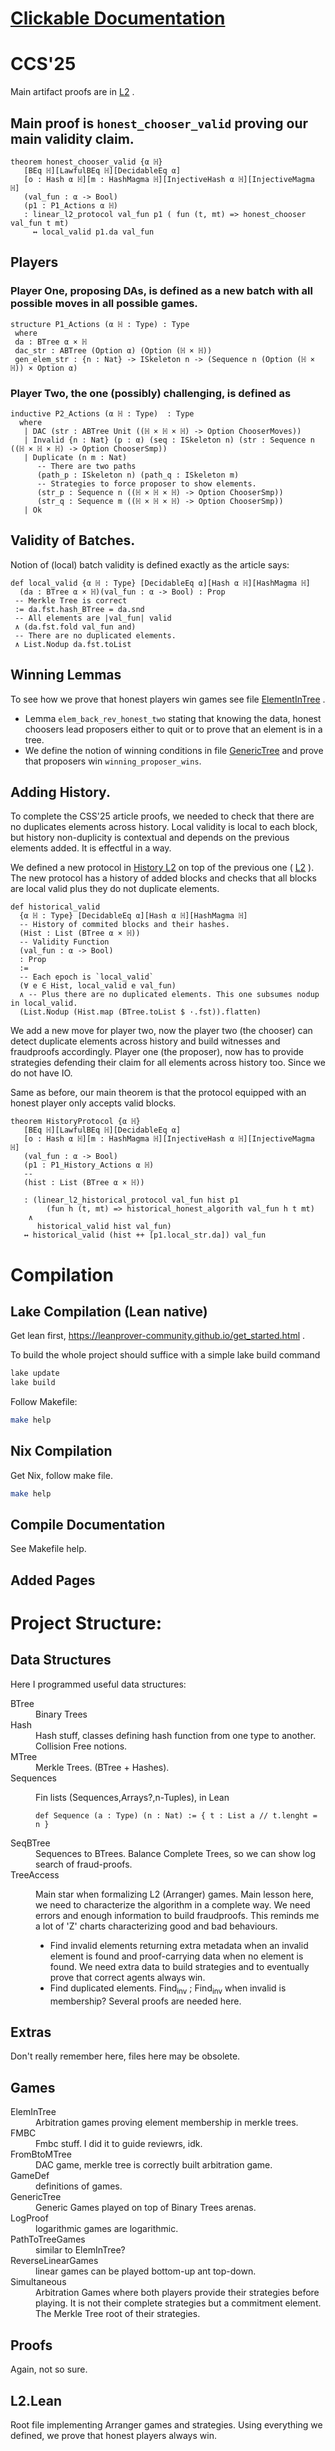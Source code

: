 * [[https://imdea-software.github.io/LeanFraudProofs/][Clickable Documentation]]
* CCS'25
Main artifact proofs are in [[./FraudProof/L2.lean][L2]] .
** Main proof is ~honest_chooser_valid~ proving our main validity claim.
#+begin_src lean4
theorem honest_chooser_valid {α ℍ}
   [BEq ℍ][LawfulBEq ℍ][DecidableEq α]
   [o : Hash α ℍ][m : HashMagma ℍ][InjectiveHash α ℍ][InjectiveMagma ℍ]
   (val_fun : α -> Bool)
   (p1 : P1_Actions α ℍ)
   : linear_l2_protocol val_fun p1 ( fun (t, mt) => honest_chooser val_fun t mt)
     ↔ local_valid p1.da val_fun
#+end_src

** Players
*** Player One, proposing DAs, is defined as a new batch with all possible moves in all possible games.
#+begin_src lean4
structure P1_Actions (α ℍ : Type) : Type
 where
 da : BTree α × ℍ
 dac_str : ABTree (Option α) (Option (ℍ × ℍ))
 gen_elem_str : {n : Nat} -> ISkeleton n -> (Sequence n (Option (ℍ × ℍ)) × Option α)
#+end_src
*** Player Two, the one (possibly) challenging, is defined as
#+begin_src lean4
inductive P2_Actions (α ℍ : Type)  : Type
  where
   | DAC (str : ABTree Unit ((ℍ × ℍ × ℍ) -> Option ChooserMoves))
   | Invalid {n : Nat} (p : α) (seq : ISkeleton n) (str : Sequence n ((ℍ × ℍ × ℍ) -> Option ChooserSmp))
   | Duplicate (n m : Nat)
      -- There are two paths
      (path_p : ISkeleton n) (path_q : ISkeleton m)
      -- Strategies to force proposer to show elements.
      (str_p : Sequence n ((ℍ × ℍ × ℍ) -> Option ChooserSmp))
      (str_q : Sequence m ((ℍ × ℍ × ℍ) -> Option ChooserSmp))
   | Ok
#+end_src
** Validity of Batches.
Notion of (local) batch validity is defined exactly as the article says:
#+begin_src lean4
def local_valid {α ℍ : Type} [DecidableEq α][Hash α ℍ][HashMagma ℍ]
  (da : BTree α × ℍ)(val_fun : α -> Bool) : Prop
 -- Merkle Tree is correct
 := da.fst.hash_BTree = da.snd
 -- All elements are |val_fun| valid
 ∧ (da.fst.fold val_fun and)
 -- There are no duplicated elements.
 ∧ List.Nodup da.fst.toList
#+end_src
** Winning Lemmas
To see how we prove that honest players win games see file [[./FraudProof/Games/ElementInTree.lean][ElementInTree]] .
+ Lemma ~elem_back_rev_honest_two~ stating that knowing the data, honest
  choosers lead proposers either to quit or to prove that an element is in a
  tree.
+ We define the notion of winning conditions in file [[file:./FraudProof/Game/GenericTree.lean][GenericTree]] and prove that
  proposers win ~winning_proposer_wins~.
** Adding History.
To complete the CSS'25 article proofs, we needed to check that there are no
duplicates elements across history.
Local validity is local to each block, but history non-duplicity is contextual
and depends on the previous elements added. It is effectful in a way.

We defined a new protocol in [[./FraudProof/History_L2.lean][History L2]] on top of the previous one ( [[./FraudProof/L2.lean][L2]] ).
The new protocol has a history of added blocks and checks that all blocks are
local valid plus they do not duplicate elements.
#+begin_src lean4 :noeval
def historical_valid
  {α ℍ : Type} [DecidableEq α][Hash α ℍ][HashMagma ℍ]
  -- History of commited blocks and their hashes.
  (Hist : List (BTree α × ℍ))
  -- Validity Function
  (val_fun : α -> Bool)
  : Prop
  :=
  -- Each epoch is `local_valid`
  (∀ e ∈ Hist, local_valid e val_fun)
  ∧ -- Plus there are no duplicated elements. This one subsumes nodup in local_valid.
  (List.Nodup (Hist.map (BTree.toList $ ·.fst)).flatten)
#+end_src

We add a new move for player two, now the player two (the chooser) can detect
duplicate elements across history and build witnesses and fraudproofs
accordingly.
Player one (the proposer), now has to provide strategies defending their claim
for all elements across history too. Since we do not have IO.

Same as before, our main theorem is that the protocol equipped with an honest
player only accepts valid blocks.

#+begin_src lean4 :noeval
theorem HistoryProtocol {α ℍ}
   [BEq ℍ][LawfulBEq ℍ][DecidableEq α]
   [o : Hash α ℍ][m : HashMagma ℍ][InjectiveHash α ℍ][InjectiveMagma ℍ]
   (val_fun : α -> Bool)
   (p1 : P1_History_Actions α ℍ)
   --
   (hist : List (BTree α × ℍ))

   : (linear_l2_historical_protocol val_fun hist p1
        (fun h (t, mt) => historical_honest_algorith val_fun h t mt)
    ∧
      historical_valid hist val_fun)
   ↔ historical_valid (hist ++ [p1.local_str.da]) val_fun
#+end_src
* Compilation

** Lake Compilation (Lean native)
Get lean first, https://leanprover-community.github.io/get_started.html .

To build the whole project should suffice with a simple lake build command
#+begin_src bash
lake update
lake build
#+end_src

Follow Makefile:
#+begin_src bash
make help
#+end_src
** Nix Compilation

Get Nix, follow make file.

#+begin_src bash
make help
#+end_src

** Compile Documentation
See Makefile help.

** Added Pages


* Project Structure:
** Data Structures
Here I programmed useful data structures:
+ BTree :: Binary Trees
+ Hash ::  Hash stuff, classes defining hash function from one type to another.
  Collision Free notions.
+ MTree :: Merkle Trees. (BTree + Hashes).
+ Sequences :: Fin lists (Sequences,Arrays?,n-Tuples), in Lean
 #+begin_src lean4 :noeval
def Sequence (a : Type) (n : Nat) := { t : List a // t.lenght = n }
 #+end_src
+ SeqBTree :: Sequences to BTrees. Balance Complete Trees, so we can show log
  search of fraud-proofs.
+ TreeAccess :: Main star when formalizing L2 (Arranger) games. Main lesson
  here, we need to characterize the algorithm in a complete way. We need errors
  and enough information to build fraudproofs. This reminds me a lot of 'Z'
  charts characterizing good and bad behaviours.

  - Find invalid elements returning extra metadata when an invalid element is
    found and proof-carrying data when no element is found. We need extra data
    to build strategies and to eventually prove that correct agents always win.
  - Find duplicated elements. Find_inv ; Find_inv when invalid is membership?
    Several proofs are needed here.

** Extras
Don't really remember here, files here may be obsolete.
** Games
+ ElemInTree :: Arbitration games proving element membership in merkle trees.
+ FMBC :: Fmbc stuff. I did it to guide reviewrs, idk.
+ FromBtoMTree :: DAC game, merkle tree is correctly built arbitration game.
+ GameDef :: definitions of games.
+ GenericTree :: Generic Games played on top of Binary Trees arenas.
+ LogProof :: logarithmic games are logarithmic.
+ PathToTreeGames :: similar to ElemInTree?
+ ReverseLinearGames :: linear games can be played bottom-up ant top-down.
+ Simultaneous :: Arbitration Games where both players provide their strategies
  before playing. It is not their complete strategies but a commitment element.
  The Merkle Tree root of their strategies.
** Proofs
Again, not so sure.
** L2.Lean
Root file implementing Arranger games and strategies.
Using everything we defined, we prove that honest players always win.
** HistoryL2.Lean
Root file implementing Arrangers with History.
Using everything we defined, we prove that honest players always win and
they accept honest claims.
* FraudProof

Here we aim to implement and formalize FraudProof ideas placed in L2 Setchain.

** Implementation List
*** DONE Basic Data Structures
**** DONE [[file:FraudProof/DataStructures/BTree.lean][Binary Tree]]
Small binary tree implementation plus some important definitions:

Sibilings path from an element to /the root/.
#+begin_src lean :noeval
abbrev TreePath (α : Type ):= List (Sum (BTree α) (BTree α))
#+end_src

When an element is in a tree, and moreover, we can compute its proof. In this
case, a path from the element (value) to the root.

#+begin_src lean :noeval
def valueIn [BEq α] (v : α) ( bt : BTree α ) : Bool
def valueInProof [BEq α](v : α) (bt : BTree α) : Option ( TreePath α )
#+end_src

**** DONE [[file:FraudProof/DataStructures/Value.lean][Value]]
Opaque type representing values in our data structure.

Requisites: an equilvalence relation.
**** DONE [[file:FraudProof/DataStructures/Hash.lean][ Hash]]
Hash are strings (maybe we can change that, there is a hash notion already in Lean)

It defines a hash function ~H : Value -> Hash~ and an operator ~\oplus: Hash -> Hash -> Hash~.

Moreover, we assume perfect hashing (no collisions).
#+begin_src lean :noeval
axiom hash_prop (v1 v2 : Value) : v1 ≠ v2 → H v1 ≠ H v2
#+end_src
**** DONE Merkle Tree simple data structure [[file:FraudProof/MTree.lean][MTree Implementation]]
Merkle Trees are nothing but the hash of the root of the markle tree they
represent.

Here we define important notions as hash paths. For example, a Hash is in a
Merkle tree, if we provide the /evidence/, a list of hashes and positions,
leading to the root.

#+begin_src  lean :noeval
def nodeIn (h : Hash) (path : Path) (t : MTree) : Bool
:= match t with
| MTree.node hT => listPathHashes h path == hT

#+end_src
*** DONE Games data structures
**** DONE Games
There is only one game: membership game.
Given a value (or a hash), it is an element in a given Merkle Tree.

***** DONE General Game Definitions -- [[file:FraudProof/Games/GameDef.lean][GameDefs]]
Who wins. Maybe as we define more adv games we may have more stuff here?
***** DONE One Step Game -- [[file:FraudProof/Games/OneStepGame.lean][OneStepGame]]
One step game are games over a path of length 1. That is we have
two hashes ~hb ht : Hash~ and proposers win if they can produce a /valid/
sibling hash ~hb' : Hash~, that is ~opHash hb hb' = ht~.

Other games eventually lead to this game.

***** DONE [[file:FraudProof/Games/LinearGame.lean][Linear Game]] -- [[file:FraudProof/LinearGame.lean][LinearGame]]
Linear games consist on one player proposing hashes along the one, one at a
time, and the chooser deciding if a hash is incorrect, challenging that claim.

The chooser either chooses between 'this hash is incorrect' or 'continue with
the next'. If the chooser challenges a correct hash, the chooser loses.

It can be player from the root to the leaf or the other way around.

***** DONE Log Game -- [[file:FraudProof/Games/LogGame.lean][LogGame]]

Similar to the Linear one but instead of going through the list offering one by
one, the Proposer produces the hash in the middle of the path between the leaf
and the root.
The chooser then chooses on which half the game should continue to.

It is called /Log Game/ since it halves the path at every instance. Leading to a one step game.

**** DONE Players -- [[file:FraudProof/Players.lean][Players]]
Here we define two players.
***** DONE Proposer
Proposers propose hashes along the way.
Since eventually they need to provide siblings too, proposer strategies are compose of two
arrays of hashes:
#+begin_src lean :noeval
structure HC (n : Nat) where
  -- Hashes along the way
  pathNode : Fin ( n + 1 ) -> Hash
  -- Path elem knows how to hash.
  pathSib : Fin n -> PathElem
#+end_src
Proposers are indexed on the length of the path.

Plus some operations over proposers.
****** IDEA Maybe. Min Proposer
I guess we can implement a /minimal proposer/ using just an array of hashes as
long as the path itself.
It is just taking ~pathSib~ and computing ~pathNode~. But that only works for
the ~correct player~.
***** DONE Chooser
Choosers are somewhat simpler, but I haven't proved anything on them yet.
They take three hashes and choose which side (Left or Right) they want to
continue playing in.
*** DONE Winning Players -- [[file:FraudProof/Winning/Proposer.lean][WinningDefinitions]]
The goal here was to prove that /good proposers/ always win. That is that a player with some information, in particular, the original binary tree, can compute a winning strategy.

Two main concepts:
+ What's the definition of a winning strategy?
+ How to build a winning strategy from the information /honest/ player have?

**** DONE Winning Proposer
Winning proposers are path of a given length /connecting/ two hashes.
By connecting, I mean that the proposer propose hashes (nodes and siblings) that hash correct from one hsah to the other.
We can see it better in this three props:
#+begin_src lean :noeval
@[simp]
def GoodInit (h : Hash) := Player.pathNode 0 = h

@[simp]
def GoodRoot (h : Hash ) := Player.pathNode ⟨ n , by simp ⟩ = h

@[simp]
def GoodMid  :=
    forall (m : Nat) (mLtn : m < n ),
    Player.pathNode ⟨ (m + 1) , by apply Nat.succ_lt_succ;assumption⟩ =
    opHash ( Player.pathNode ⟨ m , by apply Nat.lt_add_one_of_lt; assumption ⟩) ( Player.pathSib ⟨ m , mLtn ⟩ )
#+end_src

We also lift operations from strategies to /winning proposers/ (we'll need them
when proving.)
*** DONE Fraud Proof Games -- [[file:FraudProof.lean][FraudProofs]]
Main file proving that:
**** DONE Winning Proposers win Linear Game
**** TODO Winning Proposers win Log Game
*** TODO Chooser Guarantees
If someone wrongly challenges a posted Merkle Tree, we can defend it and win.
It is a similar theorem to winning strategies when challenged. But on the other side.

**** DONE Main Idea: Path Skeletons
We need path skeletons to prove that choosers have winning strategies.
Theorem is like:
#+begin_quote
Following the same path provided by proposers, correct choosers know the how to
fill the same path with corrects hashes. Knowing that something is wrong, i.e.
the last hash proposed is wrong but the first is right (it is the hash of the
root assumed correct.), choosers can choose wisely when to challenge.
#+end_quote
**** DONE Linear games
Found a bug here. My bad when defining hash props.
Fixed, but I made a bug in proof evident.
**** TODO Log Games
**** TODO Multicut games
*** DONE Model Merkle Tree chain?
Should we model the idea of posting Merkle Trees and the possibility of challenges.

**** DONE Computing Hashes?

#+begin_src bash :noeval
python3 -m venv venv
source ./venv/bin/activate.fish

python3 -m pip install web3
#+end_src

Delegating this to Python.
#+begin_src python :noeval
from web3 import web3 # hashfunctions.

print(web3.solidity_keccak(['string'],['testing']))
#+end_src
**** DONE Removing opaque types.
See 'Hash Classes'
*** TODO Validity Proofs
*** DONE Hash Classes
#+begin_src Lean :noeval
-- Hash function
@[class] structure Hash (α ℍ : Type) where
  mhash : α -> ℍ
-- Hash comb function
@[class] structure HashMagma (ℍ : Type) where
  comb : ℍ -> ℍ -> ℍ

-- Laws
-- Collision resistant?
@[class] structure CollResistant (α ℍ : Type)[op : Hash α ℍ] where
  -- Collision resistant? It should be hard to find these guys.
  noCollisions : forall (a b : α), a ≠ b -> op.mhash a ≠ op.mhash b

-- Similar but for magma op.
@[class] structure SLawFulHash (ℍ : Type)[m : HashMagma ℍ] where
  -- Combine diff hashes are diff.
  neqLeft : forall (a1 a2 b1 b2 : ℍ), a1 ≠ a2 -> m.comb a1 b1 ≠ m.comb a2 b2
  neqRight : forall (a1 a2 b1 b2 : ℍ), b1 ≠ b2 -> m.comb a1 b1 ≠ m.comb a2 b2

#+end_src
*** DONE Hash Injective
Injective prop is stronger than collision resistant and lawful.
*** DONE IO Interactions
**** DONE From Opaque to Classes
**** DONE Keccak256 is a valid IO Hash?
**** DONE IO Merkle Tree generation.
*** TODO A bit more general games
**** DONE DAs
DAs are weird computational data.
\(\{ a : \alpha , b : \beta \}\) and a process \(f\) such that \( f(a) = b\).
**** DONE Skeletons in BTree/Tree computations.
**** DONE Implementation of winning Defensive strategy and challenging strategies.
**** TODO Proving the above?
***** DONE DA : BTree -> Merkle Tree
***** TODO DA : (BTree -> MTree) and Valid
Depending on what the DA is, we may need different stuff.
1. DA : \(\langle e , path , ha \rangle\) -- Tree is implicit and hashes to \(ha\)
2. DA : \(\langle h(e) , path , ha \rangle\) -- Tree is implicit and hashes to \(ha\)
3. DA : \(\langle tree ,  _ , path , ha \rangle\) -- Tree is |tree| and hashes to \(ha\)
****** TODO Elements are f-Valid
****** TODO No repeated elements
** DONE Sequences to Vectors: Move on from Fin to Finite list
Good things, we will not need \(funext\).
#+begin_src lean4
def Sequence (n : Nat) (a : Type) := { ls : [ a ] // ls.length = n } -- Vector n a
#+end_src
** TODO Linear to Log using Generic Trees
*** DONE Define Game transformations
*** DONE Sequence Linear to Tree Linear
*** TODO Sequence Linear to /Log/ Tree Linear
I have been fighting with this one. I fall into the first model I actually
proved correct. Tried to define some wierd transformations, nothing worked but I
have an idea.

Same as before, I have two ways of seeing the sequence of hashes I have, as a
sequence of siblings plus side or just computing each hash.
I tried the sibling path, but it gets a bit fuzzy and it is not exactly what I
need when going though the logarithmic game. The logarithmic game is played only
observing the resulting intermediary hashes. Next step is to try to program that.
I took the first path because it was an easy transformation, forming a tree game
arena with exactly what I had while computing intermediary hashes along the way.
But it turned out to be a bit complex, maybe I can come back to this idea after
gaining some intuition about this.

** Hash Function
Implicit assumptions.

Hash functions are:
 + Collision resistants (from RDoC)

I did not require it to prove strategies are correct when proving Merkle trees are
correct.
** Chooser Strategy.
When an invalid hash tree is detected, we can invoke a choosers strategy to
debunk the block.
The strategy operates under the assumption the top hash is wrong, otherwise
there is no way to know if the agent proposing the block is wrong. For example,
the agent can front-run another and post what it seems to be a valid block
without knowing the tree.

*** TODO Optimization: We can build players choosing shorters paths when possible.
We know the whole tree and it is not complete.

*** TODO Chooser generation stategy game.
We can define a game using generation strategies. If choosers provide inside
knowledge of how they created their strategies, we can perform useful
transformation.
Honest choosers know the data and thus, are part of this family.
** Simultaneous games
Since we have data behind Choosers now (and we generate functions based on that), we can play a simultaneous game.
At each step, both players reveal information and based on that the game progresses.
I think they are equivalent, but I am leaving the proof of that to after FMBC.

*** Simulatneous games -- Always sectioning games
The BoLD paper describes an optimization over the k-sectioning arbitration game.
It says that when the player choosing a side on a k-sectioning, it also provides
the ranges and the next sectioning, and roles are swapped.
I do not fully understand how it works, but the idea is that sectioning happens at each move.
The only similar game I have is what I call simultaneous games, but I am not sure what they do yet.
**** DONE Ask Marga what's her take

* To build the whole project
#+begin_src sh :noeval
lake build
#+end_src
* L2Setchain FraudProofs
Data = batch tag , \(\langle id , h , \sigma \rangle \) implicitly assigned to \(b\)
where:
+ symbol \(\sigma\) seems to be a structure containing at least \(f + 1\) signatures
+ symbol \( h \) is a hash??
+ symbol \( id\) is an identification tag
+ symbol \( b \) is a batch defined as a list/sequence of transactions?

Batch tags are valid iff they hold 4 props (additional to the above) over the same 'da'?

DA: This is the next valid batch tag corresponding to batch \(b\): \(\langle id, h , \sigma \rangle\)

** DONE Data availability Challenge ::
Data is unknown to a part of the network. It is not challenging the validity of
the DA. This challenge challenges missing data? and it makes sense because of economic rules.

Challenge is over a specific node, notation here is very high level.

It is more on the lines of information retrieval than challenging results.
The way I was thinking about DAs was \( data_{rep} , res \) with two implicit
computations \( F(data) = data_{rep} \wedge C(data) = res\).
Here the first part is the missing one, \(F(data) = data_{rep}\).

After posting the tag, another agent ask for data indicating a node
#+begin_src Lean :noeval
pathToN : Skeleton
#+end_src

The original proposer then provides the information
#+begin_src Lean :noeval
data ! pathToN = info
#+end_src

And then there is a challenge game to play. The DA the proposer just did is the following
Data hashes to \(h\) (already proposed) and such path goes to \(info\).
#+begin_src Lean :noeval
(data ! pathToN = info) \and C(data) = h
#+end_src

If information provided by the proposer, the challenger can challenge the whole
subtree. In Lean, we have a game just for that.

** DONE Signature Challenge is just invoking a checker, one shoot game.

** DONE Validity Challenge ::
    Challenger knows there is an invalid transaction \(e\) in batch \(t\).
    Game consists then on showing that \(e \in t\) assuming \(t\) is the batch
    corresponding to current batch tag \(C(t) = h\).
    One player plays to prove \(e \in t\), the other to prove the opposite.

** DONE Integrity Challenge 1 ::
    Two paths leading to the same element. similar to the above but with one extra
    step, the defender should choose a path (the one that it thinks is wrong) and
    play the ElementInTree game.

** DONE Integrity Challenge 2 ::
    Element \(e\) appears in two batches. Same as before but involving one paths in
    each batch.

